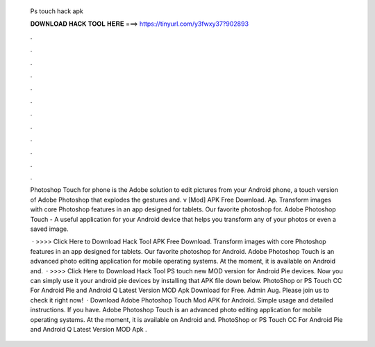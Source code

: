   Ps touch hack apk
  
  
  
  𝐃𝐎𝐖𝐍𝐋𝐎𝐀𝐃 𝐇𝐀𝐂𝐊 𝐓𝐎𝐎𝐋 𝐇𝐄𝐑𝐄 ===> https://tinyurl.com/y3fwxy37?902893
  
  
  
  .
  
  
  
  .
  
  
  
  .
  
  
  
  .
  
  
  
  .
  
  
  
  .
  
  
  
  .
  
  
  
  .
  
  
  
  .
  
  
  
  .
  
  
  
  .
  
  
  
  .
  
  Photoshop Touch for phone is the Adobe solution to edit pictures from your Android phone, a touch version of Adobe Photoshop that explodes the gestures and. v [Mod] APK Free Download. Ap. Transform images with core Photoshop features in an app designed for tablets. Our favorite photoshop for. Adobe Photoshop Touch - A useful application for your Android device that helps you transform any of your photos or even a saved image.
  
   · >>>> Click Here to Download Hack Tool APK Free Download. Transform images with core Photoshop features in an app designed for tablets. Our favorite photoshop for Android. Adobe Photoshop Touch is an advanced photo editing application for mobile operating systems. At the moment, it is available on Android and.  · >>>> Click Here to Download Hack Tool PS touch new MOD version for Android Pie devices. Now you can simply use it your android pie devices by installing that APK file down below. PhotoShop or PS Touch CC For Android Pie and Android Q Latest Version MOD Apk Download for Free. Admin Aug. Please join us to check it right now!  · Download Adobe Photoshop Touch Mod APK for Android. Simple usage and detailed instructions. If you have. Adobe Photoshop Touch is an advanced photo editing application for mobile operating systems. At the moment, it is available on Android and. PhotoShop or PS Touch CC For Android Pie and Android Q Latest Version MOD Apk .
